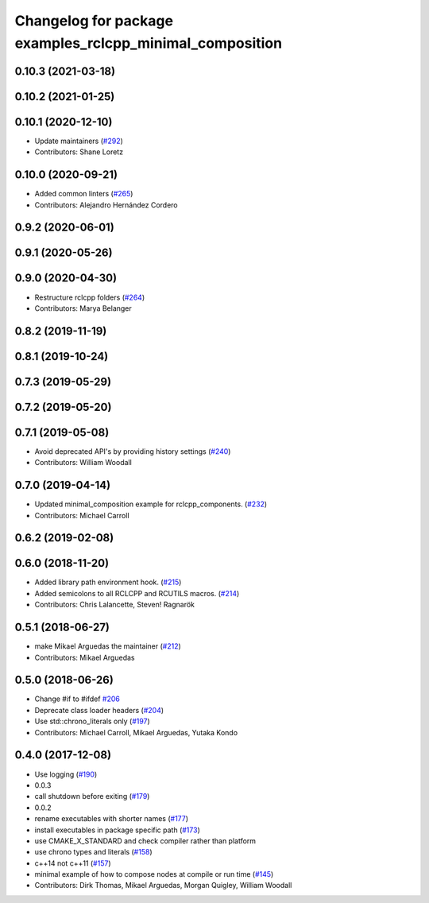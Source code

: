 ^^^^^^^^^^^^^^^^^^^^^^^^^^^^^^^^^^^^^^^^^^^^^^^^^^^^^^^^^
Changelog for package examples_rclcpp_minimal_composition
^^^^^^^^^^^^^^^^^^^^^^^^^^^^^^^^^^^^^^^^^^^^^^^^^^^^^^^^^

0.10.3 (2021-03-18)
-------------------

0.10.2 (2021-01-25)
-------------------

0.10.1 (2020-12-10)
-------------------
* Update maintainers (`#292 <https://github.com/ros2/examples/issues/292>`_)
* Contributors: Shane Loretz

0.10.0 (2020-09-21)
-------------------
* Added common linters (`#265 <https://github.com/ros2/examples/issues/265>`_)
* Contributors: Alejandro Hernández Cordero

0.9.2 (2020-06-01)
------------------

0.9.1 (2020-05-26)
------------------

0.9.0 (2020-04-30)
------------------
* Restructure rclcpp folders (`#264 <https://github.com/ros2/examples/issues/264>`_)
* Contributors: Marya Belanger

0.8.2 (2019-11-19)
------------------

0.8.1 (2019-10-24)
------------------

0.7.3 (2019-05-29)
------------------

0.7.2 (2019-05-20)
------------------

0.7.1 (2019-05-08)
------------------
* Avoid deprecated API's by providing history settings (`#240 <https://github.com/ros2/examples/issues/240>`_)
* Contributors: William Woodall

0.7.0 (2019-04-14)
------------------
* Updated minimal_composition example for rclcpp_components. (`#232 <https://github.com/ros2/examples/issues/232>`_)
* Contributors: Michael Carroll

0.6.2 (2019-02-08)
------------------

0.6.0 (2018-11-20)
------------------
* Added library path environment hook. (`#215 <https://github.com/ros2/examples/issues/215>`_)
* Added semicolons to all RCLCPP and RCUTILS macros. (`#214 <https://github.com/ros2/examples/issues/214>`_)
* Contributors: Chris Lalancette, Steven! Ragnarök

0.5.1 (2018-06-27)
------------------
* make Mikael Arguedas the maintainer (`#212 <https://github.com/ros2/examples/issues/212>`_)
* Contributors: Mikael Arguedas

0.5.0 (2018-06-26)
------------------
* Change #if to #ifdef `#206 <https://github.com/ros2/examples/issues/206>`_
* Deprecate class loader headers (`#204 <https://github.com/ros2/examples/issues/204>`_)
* Use std::chrono_literals only (`#197 <https://github.com/ros2/examples/issues/197>`_)
* Contributors: Michael Carroll, Mikael Arguedas, Yutaka Kondo

0.4.0 (2017-12-08)
------------------
* Use logging (`#190 <https://github.com/ros2/examples/issues/190>`_)
* 0.0.3
* call shutdown before exiting (`#179 <https://github.com/ros2/examples/issues/179>`_)
* 0.0.2
* rename executables with shorter names (`#177 <https://github.com/ros2/examples/issues/177>`_)
* install executables in package specific path (`#173 <https://github.com/ros2/examples/issues/173>`_)
* use CMAKE_X_STANDARD and check compiler rather than platform
* use chrono types and literals (`#158 <https://github.com/ros2/examples/issues/158>`_)
* c++14 not c++11 (`#157 <https://github.com/ros2/examples/issues/157>`_)
* minimal example of how to compose nodes at compile or run time (`#145 <https://github.com/ros2/examples/issues/145>`_)
* Contributors: Dirk Thomas, Mikael Arguedas, Morgan Quigley, William Woodall
